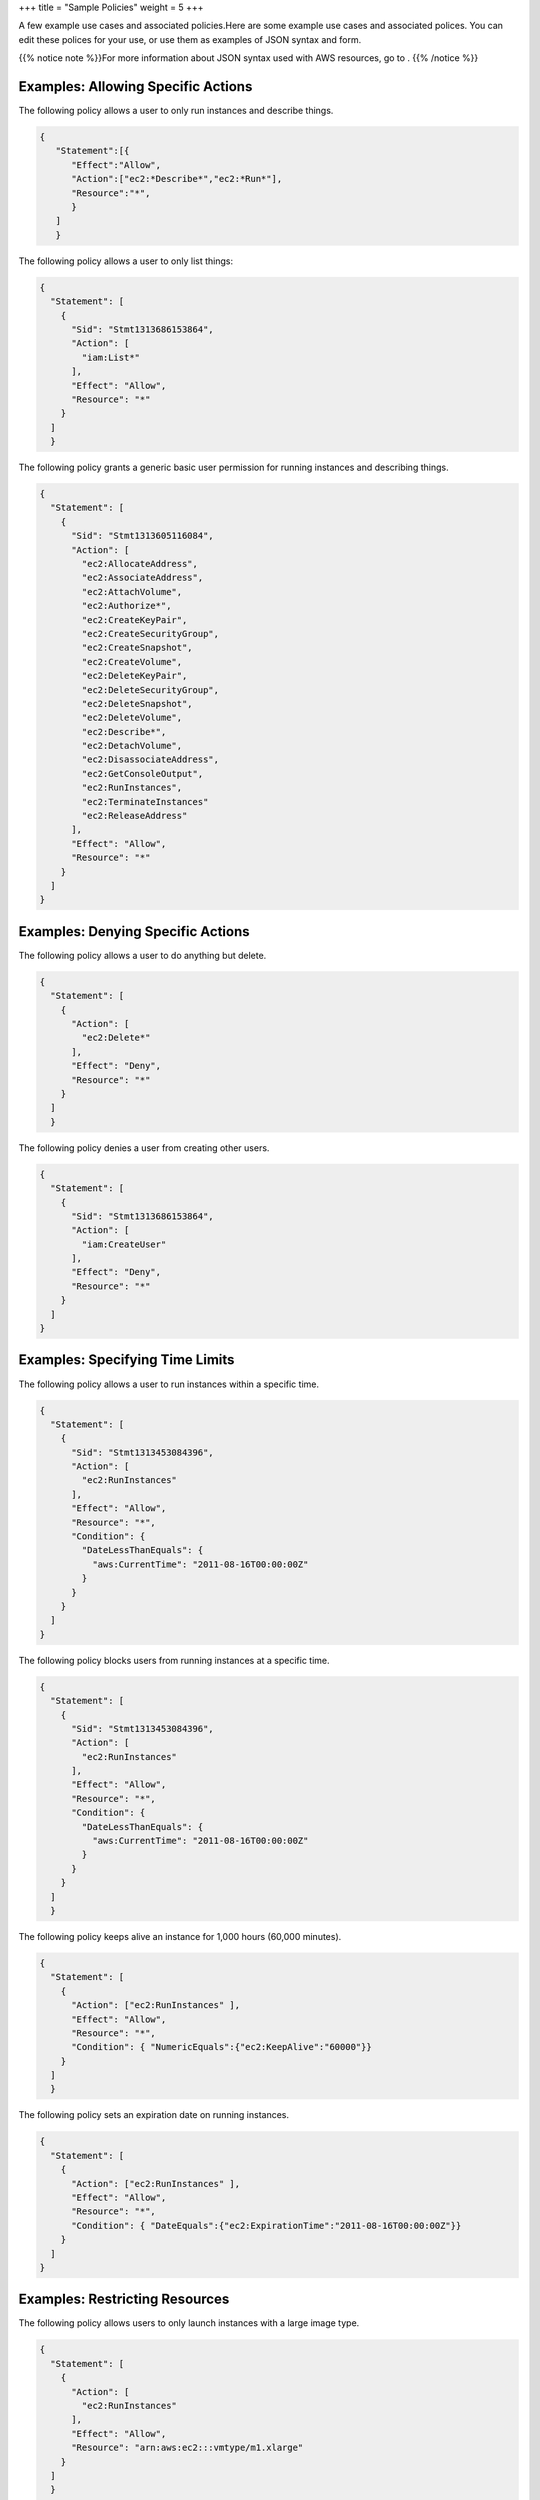 +++
title = "Sample Policies"
weight = 5
+++

..  _policies_samples:

A few example use cases and associated policies.Here are some example use cases and associated polices. You can edit these polices for your use, or use them as examples of JSON syntax and form. 

{{% notice note %}}For more information about JSON syntax used with AWS resources, go to . {{% /notice %}}

===================================
Examples: Allowing Specific Actions
===================================

The following policy allows a user to only run instances and describe things. 



.. code::

  {
     "Statement":[{
        "Effect":"Allow",
        "Action":["ec2:*Describe*",​"ec2:*Run*"],
        "Resource":"*",
        }
     ]
     }

The following policy allows a user to only list things: 



.. code::

  {
    "Statement": [
      {
        "Sid": "Stmt1313686153864",
        "Action": [
          "iam:List*"
        ],
        "Effect": "Allow",
        "Resource": "*"
      }
    ]
    }

The following policy grants a generic basic user permission for running instances and describing things. 



.. code::

  {
    "Statement": [
      {
        "Sid": "Stmt1313605116084",
        "Action": [
          "ec2:AllocateAddress",
          "ec2:AssociateAddress",
          "ec2:AttachVolume",
          "ec2:Authorize*",
          "ec2:CreateKeyPair",
          "ec2:CreateSecurityGroup",
          "ec2:CreateSnapshot",
          "ec2:CreateVolume",
          "ec2:DeleteKeyPair",
          "ec2:DeleteSecurityGroup",
          "ec2:DeleteSnapshot",
          "ec2:DeleteVolume",
          "ec2:Describe*",
          "ec2:DetachVolume",
          "ec2:DisassociateAddress",
          "ec2:GetConsoleOutput",
          "ec2:RunInstances",
          "ec2:TerminateInstances"
          "ec2:ReleaseAddress"
        ],
        "Effect": "Allow",
        "Resource": "*"
      }
    ]
  }



==================================
Examples: Denying Specific Actions
==================================

The following policy allows a user to do anything but delete. 



.. code::

  {
    "Statement": [
      {
        "Action": [
          "ec2:Delete*"
        ],
        "Effect": "Deny",
        "Resource": "*"
      }
    ]
    }

The following policy denies a user from creating other users. 



.. code::

  {
    "Statement": [
      {
        "Sid": "Stmt1313686153864",
        "Action": [
          "iam:CreateUser"
        ],
        "Effect": "Deny",
        "Resource": "*"
      }
    ]
  }



================================
Examples: Specifying Time Limits
================================

The following policy allows a user to run instances within a specific time. 



.. code::

  {
    "Statement": [
      {
        "Sid": "Stmt1313453084396",
        "Action": [
          "ec2:RunInstances"
        ],
        "Effect": "Allow",
        "Resource": "*",
        "Condition": {
          "DateLessThanEquals": {
            "aws:CurrentTime": "2011-08-16T00:00:00Z"
          }
        }
      }
    ]
  }

The following policy blocks users from running instances at a specific time. 



.. code::

  {
    "Statement": [
      {
        "Sid": "Stmt1313453084396",
        "Action": [
          "ec2:RunInstances"
        ],
        "Effect": "Allow",
        "Resource": "*",
        "Condition": {
          "DateLessThanEquals": {
            "aws:CurrentTime": "2011-08-16T00:00:00Z"
          }
        }
      }
    ]
    }

The following policy keeps alive an instance for 1,000 hours (60,000 minutes). 



.. code::

  {
    "Statement": [
      {
        "Action": ["ec2:RunInstances" ],
        "Effect": "Allow",
        "Resource": "*",
        "Condition": { "NumericEquals":{"ec2:KeepAlive":"60000"}}
      }
    ]
    }

The following policy sets an expiration date on running instances. 



.. code::

  {
    "Statement": [
      {
        "Action": ["ec2:RunInstances" ],
        "Effect": "Allow",
        "Resource": "*",
        "Condition": { "DateEquals":{"ec2:ExpirationTime":"2011-08-16T00:00:00Z"}}
      }
    ]
  }



===============================
Examples: Restricting Resources
===============================

The following policy allows users to only launch instances with a large image type. 



.. code::

  {
    "Statement": [
      {
        "Action": [
          "ec2:RunInstances"
        ],
        "Effect": "Allow",
        "Resource": "arn:aws:ec2:::vmtype/m1.xlarge"
      }
    ]
    }

The following policy restricts users from launching instances with a specific image ID. 



.. code::

  {
    "Statement": [
      {
        "Action": [
          "ec2:RunInstances"
        ],
        "Effect": "Deny",
        "Resource": "arn:aws:ec2:::image/emi-0FFF1874"
      }
    ]
    }

The following policy restricts users from allocating addresses to a specific elastic IP address. 



.. code::

  {
    "Statement": [
      {
        "Sid": "Stmt1313626078249",
        "Action": "*",
        "Effect": "Deny",
        "Resource": "arn:aws:ec2:::address/192.168.10.140"
      }
    ]
    }

The following policy denies volume access. 



.. code::

  {
    "Statement": [
      {
        "Action": [
          "ec2:*"
        ],
        "Effect": "Deny",
        "Resource": "arn:aws:ec2:::volume/*"
      }
    ]
     
  }

{{% notice note %}}For policies attached to an account, quota limits can be specified. See the Quotas section for further details. {{% /notice %}}